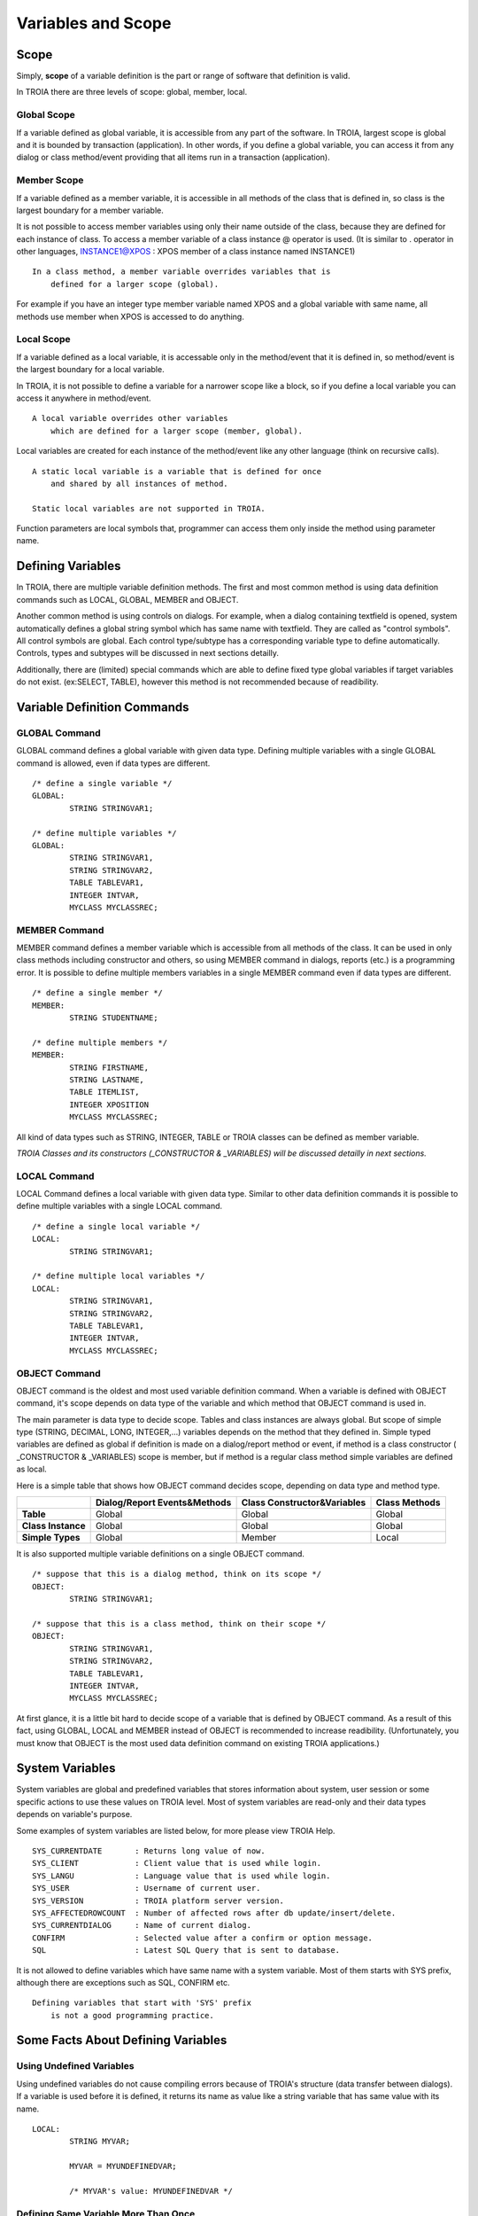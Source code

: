 

=======================
Variables and Scope
=======================

	
Scope
--------------------

Simply, **scope** of a variable definition is the part or range of software that definition is valid.

In TROIA there are three levels of scope: global, member, local.

Global Scope
====================

If a variable defined as global variable, it is accessible from any part of the software. In TROIA, largest scope is global and it is bounded by transaction (application).
In other words, if you define a global variable, you can access it from any dialog or class method/event providing that all items run in a transaction (application).


Member Scope
====================

If a variable defined as a member variable, it is accessible in all methods of the class that is defined in, so class is the largest boundary for a member variable.

It is not possible to access member variables using only their name outside of the class, because they are defined for each instance of class. 
To access a member variable of a class instance @ operator is used. (It is similar to . operator in other languages, INSTANCE1@XPOS	: XPOS member of a class instance named INSTANCE1)

::
	
	In a class method, a member variable overrides variables that is 
	    defined for a larger scope (global). 
		
For example if you have an integer type member variable named XPOS and a global variable with same name, all methods use member when XPOS is accessed to do anything.
	

Local Scope
====================

If a variable defined as a local variable, it is accessable only in the method/event that it is defined in, so method/event is the largest boundary for a local variable.

In TROIA, it is not possible to define a variable for a narrower scope like a block, so if you define a local variable you can access it anywhere in method/event.

::

	A local variable overrides other variables 
	    which are defined for a larger scope (member, global).
	
Local variables are created for each instance of the method/event like any other language (think on recursive calls).

::

	A static local variable is a variable that is defined for once 
	    and shared by all instances of method. 
	
	Static local variables are not supported in TROIA.	
	
Function parameters are local symbols that, programmer can access them only inside the method using parameter name.


Defining Variables
--------------------

In TROIA, there are multiple variable definition methods. The first and most common method is using data definition commands such as LOCAL, GLOBAL, MEMBER and OBJECT.

Another common method is using controls on dialogs. For example, when a dialog containing textfield is opened, system automatically defines a global string symbol which has same name with textfield. They are called as "control symbols". All control symbols are global.
Each control type/subtype has a corresponding variable type to define automatically. Controls, types and subtypes will be discussed in next sections detailly.

Additionally, there are (limited) special commands which are able to define fixed type global variables if target variables do not exist. (ex:SELECT, TABLE), however this method is not recommended because of readibility.



Variable Definition Commands
-------------------------------------

GLOBAL Command
====================

GLOBAL command defines a global variable with given data type. Defining multiple variables with a single GLOBAL command is allowed, even if data types are different.

::

	/* define a single variable */
	GLOBAL:
		STRING STRINGVAR1;
		
	/* define multiple variables */
	GLOBAL:
		STRING STRINGVAR1,
		STRING STRINGVAR2,
		TABLE TABLEVAR1,
		INTEGER INTVAR,
		MYCLASS MYCLASSREC;


MEMBER Command
====================

MEMBER command defines a member variable which is accessible from all methods of the class. It can be used in only class methods including constructor and others, so using MEMBER command in dialogs, reports (etc.) is a programming error. It is possible to define multiple members variables in a single MEMBER command even if data types are different.

::

	/* define a single member */
	MEMBER:
		STRING STUDENTNAME;
		
	/* define multiple members */
	MEMBER:
		STRING FIRSTNAME,
		STRING LASTNAME,
		TABLE ITEMLIST,
		INTEGER XPOSITION
		MYCLASS MYCLASSREC;
		
All kind of data types such as STRING, INTEGER, TABLE or TROIA classes can be defined as member variable.
		
*TROIA Classes and its constructors (_CONSTRUCTOR & _VARIABLES) will be discussed detailly in next sections.*


LOCAL Command
====================

LOCAL Command defines a local variable with given data type. Similar to other data definition commands it is possible to define multiple variables with a single LOCAL command.

::

	/* define a single local variable */
	LOCAL:
		STRING STRINGVAR1;
		
	/* define multiple local variables */
	LOCAL:
		STRING STRINGVAR1,
		STRING STRINGVAR2,
		TABLE TABLEVAR1,
		INTEGER INTVAR,
		MYCLASS MYCLASSREC;

OBJECT Command
====================

OBJECT command is the oldest and most used variable definition command. When a variable is defined with OBJECT command, it's scope depends on data type of the variable and which method that OBJECT command is used in.

The main parameter is data type to decide scope. Tables and class instances are always global. But scope of simple type (STRING, DECIMAL, LONG, INTEGER,...) variables depends on the method that they defined in. Simple typed variables are defined as global if definition is made on a dialog/report method or event, if method is a class constructor ( _CONSTRUCTOR & _VARIABLES) scope is member, but if method is a regular class method simple variables are defined as local. 

Here is a simple table that shows how OBJECT command decides scope, depending on data type and method type.

+--------------------+----------------------------------+----------------------------------+--------------------+
|                    | **Dialog/Report Events&Methods** | **Class Constructor&Variables**  | **Class Methods**  |
+--------------------+----------------------------------+----------------------------------+--------------------+
| **Table**          |              Global              |              Global              |       Global       |
+--------------------+----------------------------------+----------------------------------+--------------------+
| **Class Instance** |              Global              |              Global              |       Global       |
+--------------------+----------------------------------+----------------------------------+--------------------+
| **Simple Types**   |              Global              |              Member              |       Local        |
+--------------------+----------------------------------+----------------------------------+--------------------+

It is also supported multiple variable definitions on a single OBJECT command.

::

	/* suppose that this is a dialog method, think on its scope */
	OBJECT:
		STRING STRINGVAR1;
		
	/* suppose that this is a class method, think on their scope */
	OBJECT:
		STRING STRINGVAR1,
		STRING STRINGVAR2,
		TABLE TABLEVAR1,
		INTEGER INTVAR,
		MYCLASS MYCLASSREC;

At first glance, it is a little bit hard to decide scope of a variable that is defined by OBJECT command. As a result of this fact, using GLOBAL, LOCAL and MEMBER instead of OBJECT is recommended to increase readibility. (Unfortunately, you must know that OBJECT is the most used data definition command on existing TROIA applications.)

System Variables
--------------------

System variables are global and predefined variables that stores information about system, user session or some specific actions to use these values on TROIA level.
Most of system variables are read-only and their data types depends on variable's purpose.

Some examples of system variables are listed below, for more please view TROIA Help.

::

	SYS_CURRENTDATE       : Returns long value of now.
	SYS_CLIENT            : Client value that is used while login.
	SYS_LANGU             : Language value that is used while login.
	SYS_USER              : Username of current user.
	SYS_VERSION           : TROIA platform server version.
	SYS_AFFECTEDROWCOUNT  : Number of affected rows after db update/insert/delete.
	SYS_CURRENTDIALOG     : Name of current dialog.
	CONFIRM               : Selected value after a confirm or option message.
	SQL                   : Latest SQL Query that is sent to database.
	
It is not allowed to define variables which have same name with a system variable. Most of them starts with SYS prefix, although there are exceptions such as SQL, CONFIRM etc. 

::

	Defining variables that start with 'SYS' prefix 
	    is not a good programming practice.


Some Facts About Defining Variables
------------------------------------------------------------

Using Undefined Variables
===========================

Using undefined variables do not cause compiling errors because of TROIA's structure (data transfer between dialogs). If a variable is used before it is defined, it returns its name as value like a string variable that has same value with its name.

::

	LOCAL:
		STRING MYVAR;
		
		MYVAR = MYUNDEFINEDVAR;
		
		/* MYVAR's value: MYUNDEFINEDVAR */
		

Defining Same Variable More Than Once
========================================

The first way of defining same variable more than once is writing different definition commands which define same variable. In this case second command ignores the definition. Here is the sample:

::
	
	OBJECT:
		STRING RESULT,
		STRING MYVAR;
		
	MYVAR = 'Hello World';
	
	OBJECT:
		STRING MYVAR;
		
	RESULT = MYVAR;
	
	/*  RESULT's value: Hello World
		Second OBJECT command ignored the MYVAR definition. */
		
Second method is running same definition command multiple times. In a loop or an event which is triggered multiple times. In this case, the definition command which defines the variable initializes it (sets its default value, to see the default values please see data types section).


::
	
	start loop block that runs twice:
		OBJECT:
			STRING MYVAR;
			
		RESULT = MYVAR;
			
		MYVAR = 'Hello World';
	end loop

	OBJECT:
		STRING MYVAR;
		
	RESULT = MYVAR;
		
	/* in first and second iteration RESULT's value is empty string.
	   after last assignment RESULT's value: Hello World			*/
	   
*Looping and assignments will be discussed detailly in next sections, in this section please focus on defining same variable in multiple times.*

Third method is running a data definition command for a variable that is already defined as control symbol. This case is ignored by the interpreter.

Naming & Conventions
======================

+ Although using numbers in variable names is supported, using a number as a first character is not recommended.

+ Defining a variable which has same name with a TROIA command, function, system variable or data type is considered as TROIA coding error.

+ As a TROIA programming convention TROIA codes are written in upper-case, so using upper-case for variable names is recommended.

+ Defining all variables as global is not a good programming convention, variables must be defined narrowest scope that is possible, to save memory, eliminate possible bugs and readability.
